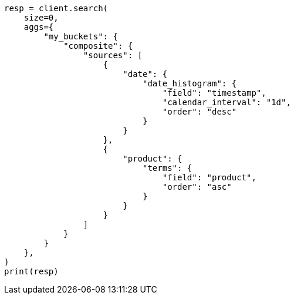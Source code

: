 // This file is autogenerated, DO NOT EDIT
// aggregations/bucket/composite-aggregation.asciidoc:579

[source, python]
----
resp = client.search(
    size=0,
    aggs={
        "my_buckets": {
            "composite": {
                "sources": [
                    {
                        "date": {
                            "date_histogram": {
                                "field": "timestamp",
                                "calendar_interval": "1d",
                                "order": "desc"
                            }
                        }
                    },
                    {
                        "product": {
                            "terms": {
                                "field": "product",
                                "order": "asc"
                            }
                        }
                    }
                ]
            }
        }
    },
)
print(resp)
----
